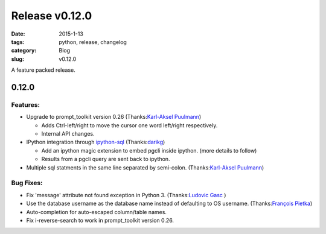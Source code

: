 Release v0.12.0
###############

:date: 2015-1-13
:tags: python, release, changelog
:category: Blog
:slug: v0.12.0

A feature packed release.

0.12.0
======

Features:
---------

* Upgrade to prompt_toolkit version 0.26 (Thanks:`Karl-Aksel Puulmann`_) 

  - Adds Ctrl-left/right to move the cursor one word left/right respectively.
  - Internal API changes.

* IPython integration through `ipython-sql`_ (Thanks:`darikg`_)

  - Add an ipython magic extension to embed pgcli inside ipython. (more details to follow)
  - Results from a pgcli query are sent back to ipython. 

* Multiple sql statments in the same line separated by semi-colon. (Thanks:`Karl-Aksel Puulmann`_)

.. _`ipython-sql`: https://github.com/catherinedevlin/ipython-sql

Bug Fixes:
----------

* Fix 'message' attribute not found exception in Python 3. (Thanks:`Ludovic Gasc`_ )
* Use the database username as the database name instead of defaulting to OS username. (Thanks:`François Pietka`_)
* Auto-completion for auto-escaped column/table names.
* Fix i-reverse-search to work in prompt_toolkit version 0.26.

.. _`Karl-Aksel Puulmann`: https://github.com/macobo
.. _`darikg`: https://github.com/darikg
.. _`Ludovic Gasc`: https://github.com/GMLudo
.. _`François Pietka`: https://github.com/fpietka
